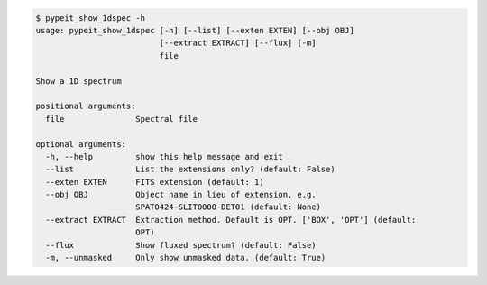.. code-block:: console

    $ pypeit_show_1dspec -h
    usage: pypeit_show_1dspec [-h] [--list] [--exten EXTEN] [--obj OBJ]
                              [--extract EXTRACT] [--flux] [-m]
                              file
    
    Show a 1D spectrum
    
    positional arguments:
      file               Spectral file
    
    optional arguments:
      -h, --help         show this help message and exit
      --list             List the extensions only? (default: False)
      --exten EXTEN      FITS extension (default: 1)
      --obj OBJ          Object name in lieu of extension, e.g.
                         SPAT0424-SLIT0000-DET01 (default: None)
      --extract EXTRACT  Extraction method. Default is OPT. ['BOX', 'OPT'] (default:
                         OPT)
      --flux             Show fluxed spectrum? (default: False)
      -m, --unmasked     Only show unmasked data. (default: True)
    